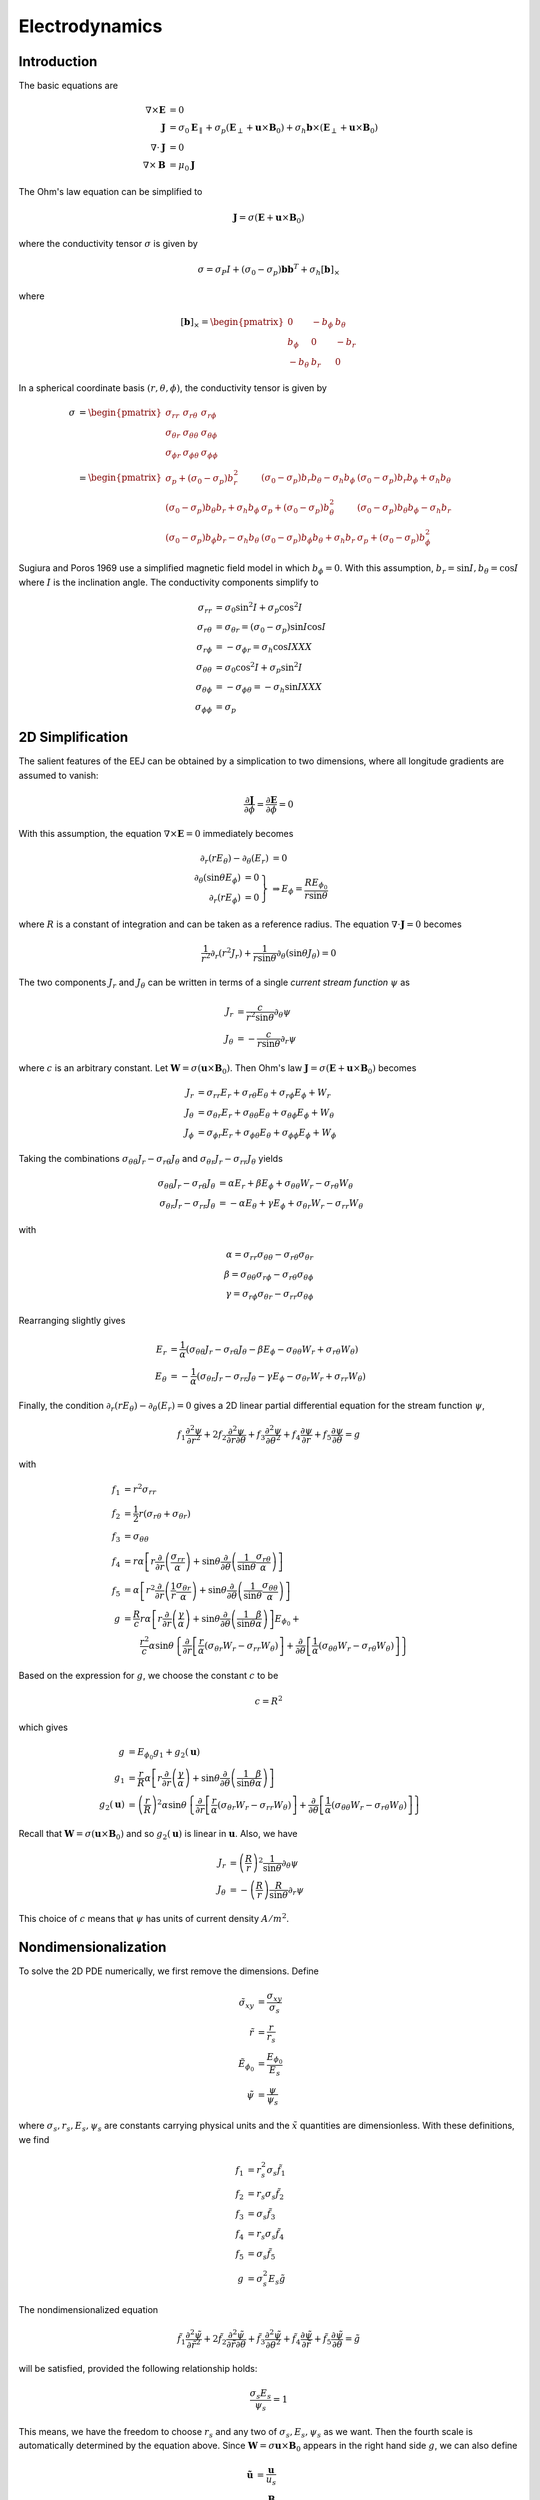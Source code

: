 ***************
Electrodynamics
***************

Introduction
============

The basic equations are

.. math::

   \nabla \times \mathbf{E} &= 0 \\
   \mathbf{J} &= \sigma_0 \mathbf{E}_{\parallel} + \sigma_p \left( \mathbf{E}_{\perp} + \mathbf{u} \times \mathbf{B}_0 \right) + \sigma_h \mathbf{b} \times \left( \mathbf{E}_{\perp} + \mathbf{u} \times \mathbf{B}_0 \right) \\
   \nabla \cdot \mathbf{J} &= 0 \\
   \nabla \times \mathbf{B} &= \mu_0 \mathbf{J}

The Ohm's law equation can be simplified to

.. math:: \mathbf{J} = \sigma \left( \mathbf{E} + \mathbf{u} \times \mathbf{B}_0 \right)

where the conductivity tensor :math:`\sigma` is given by

.. math:: \sigma = \sigma_P I + \left( \sigma_0 - \sigma_p \right) \mathbf{b} \mathbf{b}^T + \sigma_h \left[ \mathbf{b} \right]_{\times}

where

.. math::

    \left[ \mathbf{b} \right]_{\times} =
    \begin{pmatrix}
      0 & -b_{\phi} & b_{\theta} \\
      b_{\phi} & 0 & -b_r \\
      -b_{\theta} & b_r & 0
    \end{pmatrix}

In a spherical coordinate basis :math:`(r,\theta,\phi)`, the conductivity tensor is given by

.. math::

   \sigma &=
   \begin{pmatrix}
     \sigma_{rr} & \sigma_{r \theta} & \sigma_{r \phi} \\
     \sigma_{\theta r} & \sigma_{\theta \theta} & \sigma_{\theta \phi} \\
     \sigma_{\phi r} & \sigma_{\phi \theta} & \sigma_{\phi \phi}
   \end{pmatrix} \\
   &=
   \begin{pmatrix}
     \sigma_p + (\sigma_0 - \sigma_p) b_r^2 & (\sigma_0 - \sigma_p) b_r b_{\theta} - \sigma_h b_{\phi} & (\sigma_0 - \sigma_p) b_r b_{\phi} + \sigma_h b_{\theta} \\
     (\sigma_0 - \sigma_p) b_{\theta} b_r + \sigma_h b_{\phi} & \sigma_p + (\sigma_0 - \sigma_p) b_{\theta}^2 & (\sigma_0 - \sigma_p) b_{\theta} b_{\phi} - \sigma_h b_r \\
     (\sigma_0 - \sigma_p) b_{\phi} b_r - \sigma_h b_{\theta} & (\sigma_0 - \sigma_p) b_{\phi} b_{\theta} + \sigma_h b_r & \sigma_p + (\sigma_0 - \sigma_p) b_{\phi}^2
   \end{pmatrix}

Sugiura and Poros 1969 use a simplified magnetic field model in which :math:`b_{\phi} = 0`. With this assumption,
:math:`b_r = \sin{I}, b_{\theta} = \cos{I}` where :math:`I` is the inclination angle. The conductivity components simplify to

.. math::

   \sigma_{rr} &= \sigma_0 \sin^2{I} + \sigma_p \cos^2{I} \\
   \sigma_{r \theta} &= \sigma_{\theta r} = (\sigma_0 - \sigma_p) \sin{I} \cos{I} \\
   \sigma_{r \phi} &= -\sigma_{\phi r} = \sigma_h \cos{I} XXX \\
   \sigma_{\theta \theta} &= \sigma_0 \cos^2{I} + \sigma_p \sin^2{I} \\
   \sigma_{\theta \phi} &= -\sigma_{\phi \theta} = -\sigma_h \sin{I} XXX \\
   \sigma_{\phi \phi} &= \sigma_p

2D Simplification
=================

The salient features of the EEJ can be obtained by a simplication to two dimensions, where all longitude
gradients are assumed to vanish:

.. math:: \frac{\partial \mathbf{J}}{\partial \phi} = \frac{\partial \mathbf{E}}{\partial \phi} = 0

With this assumption, the equation :math:`\nabla \times \mathbf{E} = 0` immediately becomes

.. math::

   \partial_r(r E_{\theta}) - \partial_{\theta}(E_r) &= 0 \\
   \left.
   \begin{array}{rr}
   \partial_{\theta}(\sin{\theta} E_{\phi}) & = 0 \\
   \partial_r(r E_{\phi}) & = 0
   \end{array} \right\} &
   \Rightarrow
   E_{\phi} = \frac{R E_{{\phi}_0}}{r \sin{\theta}}

where :math:`R` is a constant of integration and can be taken as a reference radius. The equation
:math:`\nabla \cdot \mathbf{J} = 0` becomes

.. math:: \frac{1}{r^2} \partial_r \left( r^2 J_r \right) + \frac{1}{r \sin{\theta}} \partial_{\theta} \left( \sin{\theta} J_{\theta} \right) = 0

The two components :math:`J_r` and :math:`J_{\theta}` can be written in terms of a single *current stream function* :math:`\psi` as

.. math::

   J_r &= \frac{c}{r^2 \sin{\theta}} \partial_{\theta} \psi \\
   J_{\theta} &= -\frac{c}{r \sin{\theta}} \partial_r \psi

where :math:`c` is an arbitrary constant. Let :math:`\mathbf{W} = \sigma \left( \mathbf{u} \times \mathbf{B}_0 \right)`. Then
Ohm's law :math:`\mathbf{J} = \sigma \left( \mathbf{E} + \mathbf{u} \times \mathbf{B}_0 \right)` becomes

.. math::

   J_r &= \sigma_{rr} E_r + \sigma_{r\theta} E_{\theta} + \sigma_{r \phi} E_{\phi} + W_r \\
   J_{\theta} &= \sigma_{\theta r} E_r + \sigma_{\theta \theta} E_{\theta} + \sigma_{\theta \phi} E_{\phi} + W_{\theta} \\
   J_{\phi} &= \sigma_{\phi r} E_r + \sigma_{\phi \theta} E_{\theta} + \sigma_{\phi \phi} E_{\phi} + W_{\phi}

Taking the combinations :math:`\sigma_{\theta \theta} J_r - \sigma_{r \theta} J_{\theta}` and
:math:`\sigma_{\theta r} J_r - \sigma_{rr} J_{\theta}` yields

.. math::
   
   \sigma_{\theta \theta} J_r - \sigma_{r \theta} J_{\theta} &= \alpha E_r + \beta E_{\phi} + \sigma_{\theta \theta} W_r - \sigma_{r \theta} W_{\theta} \\
   \sigma_{\theta r} J_r - \sigma_{rr} J_{\theta} &= -\alpha E_{\theta} + \gamma E_{\phi} + \sigma_{\theta r} W_r - \sigma_{rr} W_{\theta}

with

.. math::

   \alpha = \sigma_{rr} \sigma_{\theta \theta} - \sigma_{r \theta} \sigma_{\theta r} \\
   \beta = \sigma_{\theta \theta} \sigma_{r \phi} - \sigma_{r \theta} \sigma_{\theta \phi} \\
   \gamma = \sigma_{r \phi} \sigma_{\theta r} - \sigma_{r r} \sigma_{\theta \phi}

Rearranging slightly gives

.. math::

   E_r &= \frac{1}{\alpha} \left( \sigma_{\theta \theta} J_r - \sigma_{r \theta} J_{\theta} - \beta E_{\phi} - \sigma_{\theta \theta} W_r + \sigma_{r \theta} W_{\theta} \right) \\
   E_{\theta} &= -\frac{1}{\alpha} \left( \sigma_{\theta r} J_r - \sigma_{rr} J_{\theta} - \gamma E_{\phi} - \sigma_{\theta r} W_r + \sigma_{rr} W_{\theta} \right)

Finally, the condition :math:`\partial_r(r E_{\theta}) - \partial_{\theta}(E_r) = 0` gives a 2D linear
partial differential equation for the stream function :math:`\psi`,

.. math::

   f_1 \frac{\partial^2 \psi}{\partial r^2} + 2 f_2 \frac{\partial^2 \psi}{\partial r \partial \theta} + f_3 \frac{\partial^2 \psi}{\partial \theta^2} + f_4 \frac{\partial \psi}{\partial r} + f_5 \frac{\partial \psi}{\partial \theta} = g

with

.. math::

   f_1 &= r^2 \sigma_{rr} \\
   f_2 &= \frac{1}{2} r \left( \sigma_{r \theta} + \sigma_{\theta r} \right) \\
   f_3 &= \sigma_{\theta \theta} \\
   f_4 &= r \alpha \left[ r \frac{\partial}{\partial r} \left( \frac{\sigma_{rr}}{\alpha} \right) + \sin{\theta} \frac{\partial}{\partial \theta} \left( \frac{1}{\sin{\theta}} \frac{\sigma_{r \theta}}{\alpha} \right) \right] \\
   f_5 &= \alpha \left[ r^2 \frac{\partial}{\partial r} \left( \frac{1}{r} \frac{\sigma_{\theta r}}{\alpha} \right) + \sin{\theta} \frac{\partial}{\partial \theta} \left( \frac{1}{\sin{\theta}} \frac{\sigma_{\theta \theta}}{\alpha} \right) \right] \\
   g &= \frac{R}{c} r \alpha \left[ r \frac{\partial}{\partial r} \left( \frac{\gamma}{\alpha} \right) + \sin{\theta} \frac{\partial}{\partial \theta} \left( \frac{1}{\sin{\theta}} \frac{\beta}{\alpha} \right) \right] E_{\phi_0} + \\
     & \qquad \frac{r^2}{c} \alpha \sin{\theta} \left\{ \frac{\partial}{\partial r} \left[ \frac{r}{\alpha} \left( \sigma_{\theta r} W_r - \sigma_{rr} W_{\theta} \right) \right] + \frac{\partial}{\partial \theta} \left[ \frac{1}{\alpha} \left( \sigma_{\theta \theta} W_r - \sigma_{r \theta} W_{\theta} \right) \right] \right\}

Based on the expression for :math:`g`, we choose the constant :math:`c` to be

.. math:: c = R^2

which gives

.. math::

   g &= E_{\phi_0} g_1 + g_2(\mathbf{u}) \\
   g_1 &= \frac{r}{R} \alpha \left[ r \frac{\partial}{\partial r} \left( \frac{\gamma}{\alpha} \right) + \sin{\theta} \frac{\partial}{\partial \theta} \left( \frac{1}{\sin{\theta}} \frac{\beta}{\alpha} \right) \right] \\
   g_2(\mathbf{u}) &= \left( \frac{r}{R} \right)^2 \alpha \sin{\theta} \left\{ \frac{\partial}{\partial r} \left[ \frac{r}{\alpha} \left( \sigma_{\theta r} W_r - \sigma_{rr} W_{\theta} \right) \right] + \frac{\partial}{\partial \theta} \left[ \frac{1}{\alpha} \left( \sigma_{\theta \theta} W_r - \sigma_{r \theta} W_{\theta} \right) \right] \right\}

Recall that :math:`\mathbf{W} = \sigma \left( \mathbf{u} \times \mathbf{B}_0 \right)` and so :math:`g_2(\mathbf{u})` is
linear in :math:`\mathbf{u}`. Also, we have

.. math::

   J_r &= \left( \frac{R}{r} \right)^2 \frac{1}{\sin{\theta}} \partial_{\theta} \psi \\
   J_{\theta} &= - \left( \frac{R}{r} \right) \frac{R}{\sin{\theta}} \partial_r \psi

This choice of :math:`c` means that :math:`\psi` has units of current density :math:`A/m^2`.

Nondimensionalization
=====================

To solve the 2D PDE numerically, we first remove the dimensions. Define

.. math::

   \tilde{\sigma}_{xy} &= \frac{\sigma_{xy}}{\sigma_s} \\
   \tilde{r} &= \frac{r}{r_s} \\
   \tilde{E}_{\phi_0} &= \frac{E_{\phi_0}}{E_s} \\
   \tilde{\psi} &= \frac{\psi}{\psi_s}

where :math:`\sigma_s, r_s, E_s, \psi_s` are constants carrying physical units and the
:math:`\tilde{x}` quantities are dimensionless. With these definitions, we find

.. math::

   f_1 &= r_s^2 \sigma_s \tilde{f}_1 \\
   f_2 &= r_s \sigma_s \tilde{f}_2 \\
   f_3 &= \sigma_s \tilde{f}_3 \\
   f_4 &= r_s \sigma_s \tilde{f}_4 \\
   f_5 &= \sigma_s \tilde{f}_5 \\
   g &= \sigma_s^2 E_s \tilde{g}

The nondimensionalized equation

.. math::

   \tilde{f}_1 \frac{\partial^2 \tilde{\psi}}{\partial \tilde{r}^2} + 2 \tilde{f}_2 \frac{\partial^2 \tilde{\psi}}{\partial \tilde{r} \partial \theta} + \tilde{f}_3 \frac{\partial^2 \tilde{\psi}}{\partial \theta^2} + \tilde{f}_4 \frac{\partial \tilde{\psi}}{\partial \tilde{r}} + \tilde{f}_5 \frac{\partial \tilde{\psi}}{\partial \theta} = \tilde{g}

will be satisfied, provided the following relationship holds:

.. math:: \frac{\sigma_s E_s}{\psi_s} = 1

This means, we have the freedom to choose :math:`r_s` and any two of :math:`\sigma_s,E_s,\psi_s` as we want.
Then the fourth scale is automatically determined by the equation above. Since
:math:`\mathbf{W} = \sigma \mathbf{u} \times \mathbf{B}_0` appears in the right hand side
:math:`g`, we can also define

.. math::

   \tilde{\mathbf{u}} &= \frac{\mathbf{u}}{u_s} \\
   \tilde{\mathbf{B}_0} &= \frac{\mathbf{B}_0}{B_s}

These factors are constrained by the relation

.. math:: u_s B_s = E_s

so we have the freedom to choose one of :math:`u_s,B_s`.

Solution
========

Let

.. math:: \boldsymbol{A} \boldsymbol{\psi} = \boldsymbol{g} = \tilde{E}_{\phi_0} \boldsymbol{g}_1 + \boldsymbol{g}_2

where :math:`\boldsymbol{A}` is the sparse matrix representation of the operator

.. math::

   \tilde{A} = \tilde{f}_1 \frac{\partial^2}{\partial \tilde{r}^2} + 2 \tilde{f}_2 \frac{\partial^2}{\partial \tilde{r} \partial \theta} + \tilde{f}_3 \frac{\partial^2}{\partial \theta^2} + \tilde{f}_4 \frac{\partial}{\partial \tilde{r}} + \tilde{f}_5 \frac{\partial}{\partial \theta}

Then the solution is

.. math:: \boldsymbol{\psi} = \tilde{E}_{\phi_0} \boldsymbol{\psi}_1 + \boldsymbol{\psi}_2

with :math:`\boldsymbol{\psi}_1 = \boldsymbol{A}^{-1} \boldsymbol{g_1}` and :math:`\boldsymbol{\psi}_2 = \boldsymbol{A}^{-1} \boldsymbol{g_2}`.
